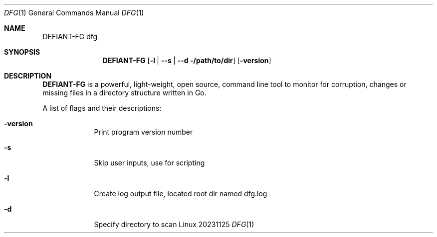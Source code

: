 .\"Modified from man(1) of FreeBSD, the NetBSD mdoc.template, and mdoc.samples.
.\"See Also:
.\"man mdoc.samples for a complete listing of options
.\"man mdoc for the short list of editing options
.\"/usr/share/misc/mdoc.template
.Dd 20231125               \" DATE
.Dt DFG 1      \" Program name and manual section number
.Os Linux
.Sh NAME                 \" Section Header - required - don't modify
.Nm DEFIANT-FG
.Nm dfg
.Sh SYNOPSIS             \" Section Header - required - don't modify
.Nm
.Op Fl l | -s | -d /path/to/dir             \" [-abcd]
.Op Fl version         \" [-a path]
.Sh DESCRIPTION          \" Section Header - required - don't modify
.Nm
is a powerful, light-weight, open source, command line tool to monitor for corruption, changes or missing files in a directory structure written in Go.
.Pp                      \" Inserts a space
.Bl -tag -width -indent  \" Begins a tagged list
A list of flags and their descriptions:
.Bl -tag -width -indent  \" Differs from above in tag removed
.It Fl version
Print program version number
.It Fl s
Skip user inputs, use for scripting
.It Fl l
Create log output file, located root dir named dfg.log
.It Fl d
Specify directory to scan
.El                      \" Ends the list
